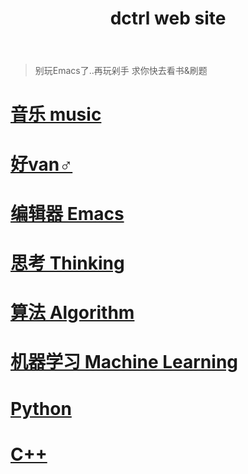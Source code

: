 #+TITLE: dctrl web site

#+begin_quote
别玩Emacs了..再玩剁手 求你快去看书&刷题
#+end_quote

* [[file:音乐.org][音乐 music]]
* [[file:好van♂.org][好van♂]]
* [[file:Emacs.org][编辑器 Emacs]]
* [[file:thinking.org][思考 Thinking]]
* [[file:算法 Algorithm.org][算法 Algorithm]]
* [[file:machine learning.org][机器学习 Machine Learning]]
* [[file:Python.org][Python]]
* [[file:C++.org][C++]]

